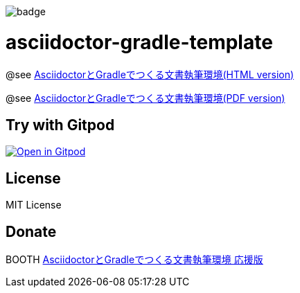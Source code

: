 image::https://github.com/h1romas4/asciidoctor-gradle-template/workflows/Build/badge.svg[]

= asciidoctor-gradle-template

@see https://h1romas4.github.io/asciidoctor-gradle-template/index.html[AsciidoctorとGradleでつくる文書執筆環境(HTML version)]

@see https://h1romas4.github.io/asciidoctor-gradle-template/index.pdf[AsciidoctorとGradleでつくる文書執筆環境(PDF version)]

== Try with Gitpod

image:https://gitpod.io/button/open-in-gitpod.svg[Open in Gitpod, link=https://gitpod.io/#https://github.com/h1romas4/asciidoctor-gradle-template]

== License

MIT License

== Donate

BOOTH https://h1romas4.booth.pm/items/4906527[AsciidoctorとGradleでつくる文書執筆環境 応援版]

